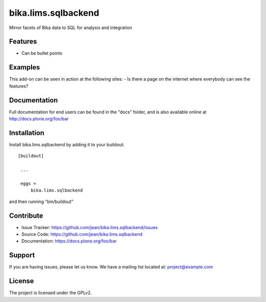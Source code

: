 .. This README is meant for consumption by humans and pypi. Pypi can render rst files so please do not use Sphinx features.
   If you want to learn more about writing documentation, please check out: http://docs.plone.org/about/documentation_styleguide_addons.html
   This text does not appear on pypi or github. It is a comment.

==============================================================================
bika.lims.sqlbackend
==============================================================================

Mirror facets of Bika data to SQL for analysis and integration


Features
--------

- Can be bullet points


Examples
--------

This add-on can be seen in action at the following sites:
- Is there a page on the internet where everybody can see the features?


Documentation
-------------

Full documentation for end users can be found in the "docs" folder, and is also available online at http://docs.plone.org/foo/bar


Installation
------------

Install bika.lims.sqlbackend by adding it to your buildout::

   [buildout]

    ...

    eggs =
        bika.lims.sqlbackend


and then running "bin/buildout"



Contribute
----------

- Issue Tracker: https://github.com/jean/bika.lims.sqlbackend/issues
- Source Code: https://github.com/jean/bika.lims.sqlbackend
- Documentation: https://docs.plone.org/foo/bar

Support
-------

If you are having issues, please let us know.
We have a mailing list located at: project@example.com

License
-------

The project is licensed under the GPLv2.
